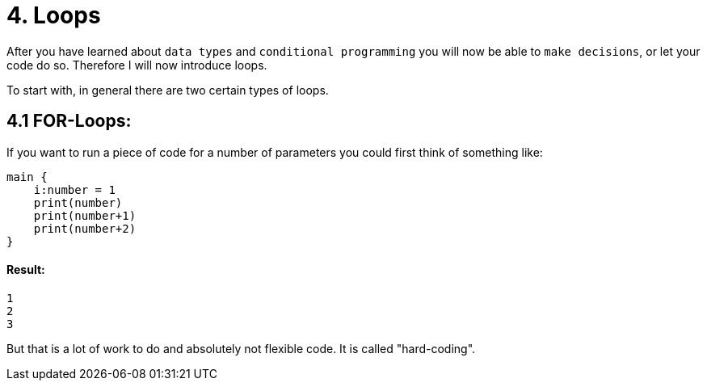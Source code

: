 # 4. Loops

After you have learned about `data types` and `conditional programming` you will now be able to `make decisions`, or let
your code do so. Therefore I will now introduce loops.

To start with, in general there are two certain types of loops.

## 4.1 FOR-Loops:

If you want to run a piece of code for a number of parameters you could first think of something like:

    main {
        i:number = 1
        print(number)
        print(number+1)
        print(number+2)   
    }

#### Result:
    1
    2
    3


But that is a lot of work to do and absolutely not flexible code. It is called "hard-coding".
